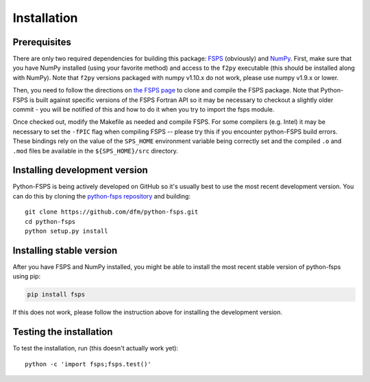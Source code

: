 Installation
============

Prerequisites
-------------

There are only two required dependencies for building this package: `FSPS
<https://github.com/cconroy20/fsps>`_ (obviously) and `NumPy
<http://www.numpy.org/>`_.
First, make sure that you have NumPy installed (using your favorite method)
and access to the ``f2py`` executable (this should be installed along with
NumPy).  Note that ``f2py`` versions packaged with numpy v1.10.x do
not work, please use numpy v1.9.x or lower.

Then, you need to follow the directions on `the FSPS page
<https://github.com/cconroy20/fsps>`_ to clone and compile the FSPS
package. Note that Python-FSPS is built against specific versions of
the FSPS Fortran API so it may be necessary to checkout a slightly
older commit - you will be notified of this and how to do it when you
try to import the fsps module.

Once checked out, modify the Makefile as needed and compile FSPS.  For
some compilers (e.g. Intel) it may be necessary to set the ``-fPIC``
flag when compiling FSPS -- please try this if you encounter
python-FSPS build errors.  These bindings rely on the value of the
``SPS_HOME`` environment variable being correctly set and the compiled
``.o`` and ``.mod`` files be available in the ``${SPS_HOME}/src``
directory.


Installing development version
------------------------------

Python-FSPS is being actively developed on GitHub so it's usually best
to use the most recent development version.
You can do this by cloning the `python-fsps repository
<https://github.com/dfm/python-fsps>`_ and building::

    git clone https://github.com/dfm/python-fsps.git
    cd python-fsps
    python setup.py install

Installing stable version
-------------------------

After you have FSPS and NumPy installed, you might be able to install the
most recent stable version of python-fsps using pip:

.. code-block:: bash

    pip install fsps

If this does not work, please follow the instruction above for
installing the development version.


Testing the installation
------------------------

To test the installation, run (this doesn't actually work yet)::

    python -c 'import fsps;fsps.test()'
